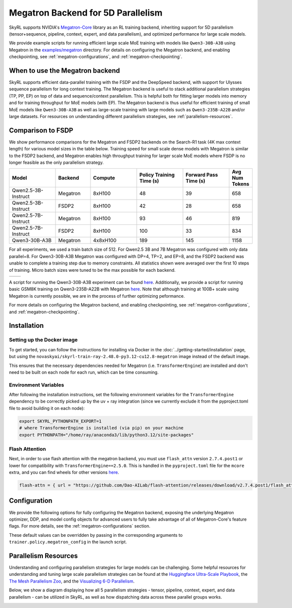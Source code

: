 Megatron Backend for 5D Parallelism
===================================

SkyRL supports NVIDIA's `Megatron-Core <https://developer.nvidia.com/megatron-core>`_ library as an RL training backend, inheriting support for 5D parallelism (tensor+sequence, pipeline, context, expert, and data parallelism), and optimized performance for large scale models.

We provide example scripts for running efficient large scale MoE training with models like ``Qwen3-30B-A3B`` using Megatron in the `examples/megatron <https://github.com/NovaSky-AI/SkyRL/tree/main/skyrl-train/examples/megatron>`_ directory.
For details on configuring the Megatron backend, and enabling checkpointing, see :ref:`megatron-configurations`, and :ref:`megatron-checkpointing`.


When to use the Megatron backend
--------------------------------

SkyRL supports efficient data-parallel training with the FSDP and the DeepSpeed backend, with support for Ulysses sequence parallelism for long context training. The Megatron backend is useful to stack additional parallelism strategies (TP, PP, EP) on top of data and sequence/context parallelism. This is helpful both for fitting larger models into memory and for training throughput for MoE models (with EP). The Megatron backend is thus useful for efficient training of small MoE models like ``Qwen3-30B-A3B`` as well as large-scale training with large models such as ``Qwen3-235B-A22B`` and/or large datasets. For resources on understanding different parallelism strategies, see :ref:`parallelism-resources`.

Comparison to FSDP
------------------
We show performance comparisons for the Megatron and FSDP2 backends on the Search-R1 task (4K max context length) for various model sizes in the table below. Training speed for small scale dense models with Megatron
is similar to the FSDP2 backend, and Megatron enables high throughput training for larger scale MoE models where FSDP is no longer feasible as the only parallelism strategy.

.. list-table::
   :header-rows: 1
   :widths: 20 15 20 20 20 10

   * - Model
     - Backend
     - Compute
     - Policy Training Time (s)
     - Forward Pass Time (s)
     - Avg Num Tokens
   * - Qwen2.5-3B-Instruct
     - Megatron
     - 8xH100
     - 48
     - 39
     - 658
   * - Qwen2.5-3B-Instruct
     - FSDP2
     - 8xH100
     - 42
     - 28
     - 658
   * - Qwen2.5-7B-Instruct
     - Megatron
     - 8xH100
     - 93
     - 46
     - 819
   * - Qwen2.5-7B-Instruct
     - FSDP2
     - 8xH100
     - 100
     - 33
     - 834
   * - Qwen3-30B-A3B
     - Megatron
     - 4x8xH100
     - 189
     - 145
     - 1158

For all experiments, we used a train batch size of 512. For Qwen2.5 3B and 7B Megatron was configured with only data parallel=8. 
For Qwen3-30B-A3B Megatron was configured with DP=4, TP=2, and EP=8, and the FSDP2 backend was unable to complete a training step due to memory constraints. 
All statistics shown were averaged over the first 10 steps of training. Micro batch sizes were tuned to be the max possible for each backend.

.. list-table::
   :widths: 50 50
   :header-rows: 0

   * - .. image:: images/search-r1-3b.svg
         :width: 400px
         :align: center
     - .. image:: images/search-r1-30b.svg
         :width: 400px
         :align: center

.. centered:: Left: Matching Qwen2.5-3B-Instruct reward curves for Megatron and FSDP2. Right: Qwen3-30B-A3B reward curve for Megatron (330 steps on 4 8xH100 nodes over 4 days).

A script for running the Qwen3-30B-A3B experiment can be found `here <https://github.com/NovaSky-AI/SkyRL/blob/main/skyrl-train/examples/megatron/run_search_megatron.sh>`_. 
Additionally, we provide a script for running basic GSM8K training on Qwen3-235B-A22B with Megatron `here <https://github.com/NovaSky-AI/SkyRL/blob/main/skyrl-train/examples/megatron/run_megatron_qwen3-235b-a22b.sh>`_. 
Note that although training at 100B+ scale using Megatron is currently possible, we are in the process of further optimizing peformance.

For more details on configuring the Megatron backend, and enabling checkpointing, see :ref:`megatron-configurations`, and :ref:`megatron-checkpointing`.

.. _megatron-installation:

Installation
------------

Setting up the Docker image
~~~~~~~~~~~~~~~~~~~~~~~~~~~~
To get started, you can follow the instructions for installing via Docker in the :doc:`../getting-started/installation` page, but using the ``novaskyai/skyrl-train-ray-2.48.0-py3.12-cu12.8-megatron`` image instead of the default image.

This ensures that the necessary dependencies needed for Megatron (i.e. ``TransformerEngine``) are installed and don't need to be built on each node for each run, which can be time consuming.

Environment Variables
~~~~~~~~~~~~~~~~~~~~~
After following the installation instructions, set the following environment variables for the ``TransformerEngine`` dependency to be correctly picked up by the uv + ray integration (since we currently exclude it from the pyproject.toml file to avoid building it on each node):

.. code-block:: bash

    export SKYRL_PYTHONPATH_EXPORT=1
    # where TransformerEngine is installed (via pip) on your machine
    export PYTHONPATH="/home/ray/anaconda3/lib/python3.12/site-packages"

Flash Attention
~~~~~~~~~~~~~~~
Next, in order to use flash attention with the megatron backend, you must use ``flash_attn`` version ``2.7.4.post1`` or lower for compatibility with ``TransformerEngine==2.5.0``.
This is handled in the ``pyproject.toml`` file for the ``mcore`` extra, and you can find wheels for other versions `here <https://github.com/Dao-AILab/flash-attention/releases>`_.

.. code-block:: bash

    flash-attn = { url = "https://github.com/Dao-AILab/flash-attention/releases/download/v2.7.4.post1/flash_attn-2.7.4.post1+cu12torch2.7cxx11abiFALSE-cp312-cp312-linux_x86_64.whl", marker = "extra == 'mcore'" }


Configuration
-------------
We provide the following options for fully configuring the Megatron backend, exposing the underlying Megatron optimizer, DDP, and model config objects
for advanced users to fully take advantage of all of Megatron-Core's feature flags. For more details, see the :ref:`megatron-configurations` section.

.. code-block:: yaml
    :caption: ``skyrl_train/config/megatron/policy.yaml``

    # @package megatron_config.policy
    tensor_model_parallel_size: 1
    pipeline_model_parallel_size: 1
    context_parallel_size: 1
    expert_model_parallel_size: 1
    expert_tensor_parallel_size: null

    ddp_config: # pass-through config to Megatron's `DistributedDataParallelConfig` object
      # https://github.com/NVIDIA/Megatron-LM/blob/core_r0.13.0/megatron/core/distributed/distributed_data_parallel_config.py#L8
      ...
    optimizer_config_kwargs: # pass-through kwargs to Megatron's `OptimizerConfig` object
      # any overlapping arguments with those we attempt to resolve in trainer.policy.optimizer_config will be overridden by the values here
      # https://github.com/NVIDIA/Megatron-LM/blob/core_r0.13.0/megatron/core/optimizer/optimizer_config.py#L12
      ...
    transformer_config_kwargs: # pass-through kwargs to the Megatron's `TransformerConfig` object
      # https://github.com/NVIDIA/Megatron-LM/blob/core_r0.13.0/megatron/core/transformer/transformer_config.py#L33
      ...


These default values can be overridden by passing in the corresponding arguments to ``trainer.policy.megatron_config`` in the launch script.

.. _parallelism-resources:

Parallelism Resources
----------------------
Understanding and configuring parallelism strategies for large models can be challenging.
Some helpful resources for understanding and tuning large scale parallelism strategies can be found at the `Huggingface Ultra-Scale Playbook <https://huggingface.co/spaces/nanotron/ultrascale-playbook?section=finding_the_best_training_configuration>`_, 
the `The Mesh Parallelism Zoo <https://blog.ezyang.com/2025/08/the-parallelism-mesh-zoo/>`_, and the `Visualizing 6-D Parallelism <https://main-horse.github.io/posts/visualizing-6d>`_.

Below, we show a diagram displaying how all 5 parallelism strategies - tensor, pipeline, context, expert, and data parallelism - can be utilized in SkyRL, as well as how dispatching data across these parallel groups works.

.. image:: images/parallelism.svg


